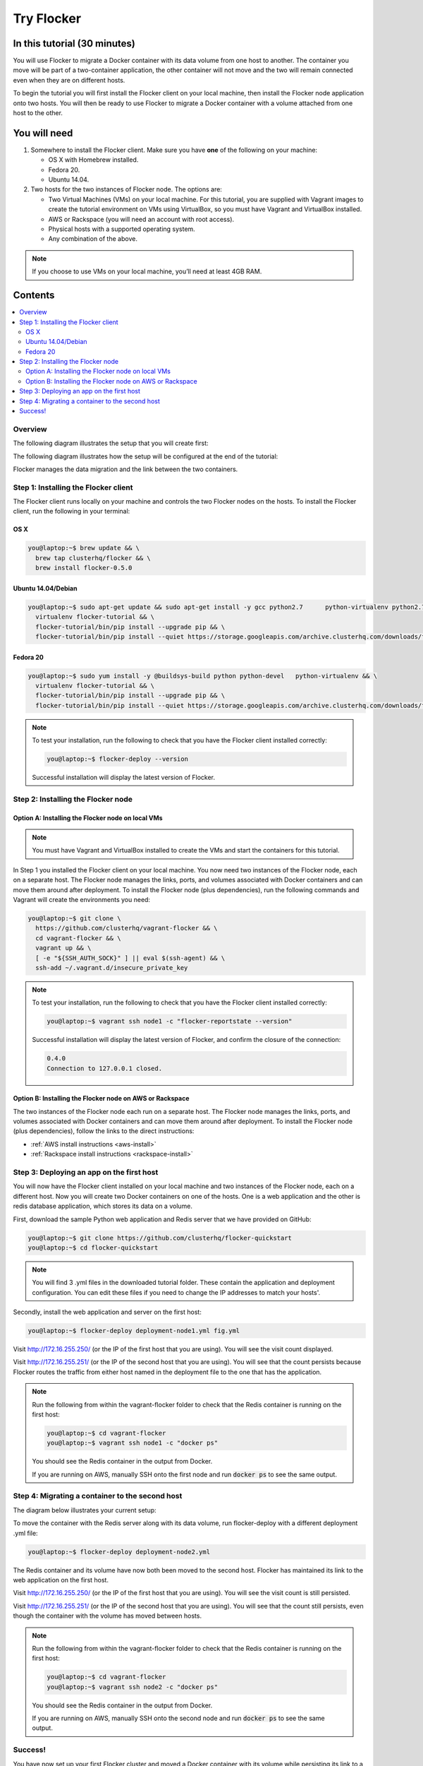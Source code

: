 .. _try:

===========
Try Flocker
===========

In this tutorial (30 minutes)
-----------------------------

You will use Flocker to migrate a Docker container with its data volume from one host to another. The container you move will be part of a two-container application, the other container will not move and the two will remain connected even when they are on different hosts.

To begin the tutorial you will first install the Flocker client on your local machine, then install the Flocker node application onto two hosts. You will then be ready to use Flocker to migrate a Docker container with a volume attached from one host to the other.

You will need
-------------

1)	Somewhere to install the Flocker client. Make sure you have **one** of the following on your machine:

	- OS X with Homebrew installed.
	- Fedora 20.
	- Ubuntu 14.04.

2) 	Two hosts for the two instances of Flocker node. The options are:

	- Two Virtual Machines (VMs) on your local machine. For this tutorial, you are supplied with Vagrant images to create the tutorial environment on VMs using VirtualBox, so you must have Vagrant and VirtualBox installed.
	- AWS or Rackspace (you will need an account with root access).
	- Physical hosts with a supported operating system.
	- Any combination of the above.

.. note:: If you choose to use VMs on your local machine, you’ll need at least 4GB RAM.

Contents
--------

.. contents:: 
	:local:
	:depth: 2
	
Overview
^^^^^^^^

The following diagram illustrates the setup that you will create first:

.. image:: images/flocker1.jpg
   :alt: Diagram illustrating first setup.

The following diagram illustrates how the setup will be configured at the end of the tutorial:

.. image:: images/flocker2.jpg
   :alt: Diagram illustrating final setup.

Flocker manages the data migration and the link between the two containers.

.. To find out more about how Flocker managers migration of containers with volumes, see *add link here* 

Step 1: Installing the Flocker client
^^^^^^^^^^^^^^^^^^^^^^^^^^^^^^^^^^^^^

The Flocker client runs locally on your machine and controls the two Flocker nodes on the hosts. To install the Flocker client, run the following in your terminal:

OS X
****
.. code-block:: console

	you@laptop:~$ brew update && \
	  brew tap clusterhq/flocker && \
	  brew install flocker-0.5.0

Ubuntu 14.04/Debian
*******************
.. code-block:: console

	you@laptop:~$ sudo apt-get update && sudo apt-get install -y gcc python2.7 	python-virtualenv python2.7-dev && \
	  virtualenv flocker-tutorial && \
	  flocker-tutorial/bin/pip install --upgrade pip && \
	  flocker-tutorial/bin/pip install --quiet https://storage.googleapis.com/archive.clusterhq.com/downloads/flocker/Flocker-0.4.0-py2-none-any.whl && source flocker-tutorial/bin/activate

Fedora 20
*********
.. code-block:: console

	you@laptop:~$ sudo yum install -y @buildsys-build python python-devel 	python-virtualenv && \
	  virtualenv flocker-tutorial && \
	  flocker-tutorial/bin/pip install --upgrade pip && \
	  flocker-tutorial/bin/pip install --quiet https://storage.googleapis.com/archive.clusterhq.com/downloads/flocker/Flocker-0.4.0-py2-none-any.whl && source flocker-tutorial/bin/activate

.. note:: To test your installation, run the following to check that you have the Flocker client installed correctly:

   .. code-block:: console
 
	you@laptop:~$ flocker-deploy --version
   
   Successful installation will display the latest version of Flocker.

Step 2: Installing the Flocker node
^^^^^^^^^^^^^^^^^^^^^^^^^^^^^^^^^^^
Option A: Installing the Flocker node on local VMs
**************************************************

.. note:: You must have Vagrant and VirtualBox installed to create the VMs and start the containers for this tutorial.

In Step 1 you installed the Flocker client on your local machine. You now need two instances of the Flocker node, each on a separate host. The Flocker node manages the links, ports, and volumes associated with Docker containers and can move them around after deployment. To install the Flocker node (plus dependencies), run the following commands and Vagrant will create the environments you need: 

.. code-block:: console

	you@laptop:~$ git clone \
	  https://github.com/clusterhq/vagrant-flocker && \
	  cd vagrant-flocker && \
	  vagrant up && \
	  [ -e "${SSH_AUTH_SOCK}" ] || eval $(ssh-agent) && \
	  ssh-add ~/.vagrant.d/insecure_private_key

.. note:: To test your installation, run the following to check that you have the Flocker client installed correctly:

   .. code-block:: console
 
	you@laptop:~$ vagrant ssh node1 -c "flocker-reportstate --version" 

   Successful installation will display the latest version of Flocker, and confirm the closure of the connection:

   .. code-block:: console

	0.4.0
	Connection to 127.0.0.1 closed.

Option B: Installing the Flocker node on AWS or Rackspace
*************************************************************************

The two instances of the Flocker node each run on a separate host. The Flocker node manages the links, ports, and volumes associated with Docker containers and can move them around after deployment. To install the Flocker node (plus dependencies), follow the links to the direct instructions:

- :ref:`AWS install instructions <aws-install>`
- :ref:`Rackspace install instructions <rackspace-install>`

Step 3: Deploying an app on the first host
^^^^^^^^^^^^^^^^^^^^^^^^^^^^^^^^^^^^^^^^^^

You will now have the Flocker client installed on your local machine and two instances of the Flocker node, each on a different host. Now you will create two Docker containers on one of the hosts. One is a web application and the other is redis database application, which stores its data on a volume.

First, download the sample Python web application and Redis server that we have provided on GitHub:

.. code-block:: console

	you@laptop:~$ git clone https://github.com/clusterhq/flocker-quickstart
	you@laptop:~$ cd flocker-quickstart

.. note:: You will find 3 .yml files in the downloaded tutorial folder. These contain the application and deployment configuration. You can edit these files if you need to change the IP addresses to match your hosts'.

Secondly, install the web application and server on the first host:

.. code-block:: console

	you@laptop:~$ flocker-deploy deployment-node1.yml fig.yml

Visit http://172.16.255.250/ (or the IP of the first host that you are using). You will see the visit count displayed.

Visit http://172.16.255.251/ (or the IP of the second host that you are using). You will see that the count persists because Flocker routes the traffic from either host named in the deployment file to the one that has the application.

.. note:: Run the following from within the vagrant-flocker folder to check that the Redis container is running on the first host:

   .. code-block:: console
   
	 you@laptop:~$ cd vagrant-flocker
	 you@laptop:~$ vagrant ssh node1 -c "docker ps" 
     

   You should see the Redis container in the output from Docker.
   
   If you are running on AWS, manually SSH onto the first node and run :code:`docker ps` to see the same output.

Step 4: Migrating a container to the second host
^^^^^^^^^^^^^^^^^^^^^^^^^^^^^^^^^^^^^^^^^^^^^^^^

The diagram below illustrates your current setup:

.. image:: images/flocker3.jpg
   :alt: Diagram illustrating setup at Step 4.

To move the container with the Redis server along with its data volume, run flocker-deploy with a different deployment .yml file: 

.. code-block:: console

	you@laptop:~$ flocker-deploy deployment-node2.yml
	
The Redis container and its volume have now both been moved to the second host. Flocker has maintained its link to the web application on the first host.

Visit http://172.16.255.250/ (or the IP of the first host that you are using). You will see the visit count is still persisted.

Visit http://172.16.255.251/ (or the IP of the second host that you are using). You will see that the count still persists, even though the container with the volume has moved between hosts.

.. note:: Run the following from within the vagrant-flocker folder to check that the Redis container is running on the first host:

   .. code-block:: console
   
	 you@laptop:~$ cd vagrant-flocker
	 you@laptop:~$ vagrant ssh node2 -c "docker ps" 
     

   You should see the Redis container in the output from Docker.
   
   If you are running on AWS, manually SSH onto the second node and run :code:`docker ps` to see the same output.

Success!
^^^^^^^^

You have now set up your first Flocker cluster and moved a Docker container with its volume while persisting its link to a web app on another server. 

The following diagram illustrates how your setup looks now:

.. image:: images/flocker4.jpg
   :alt: Diagram illustrating the setup following the completion of the tutorial.
